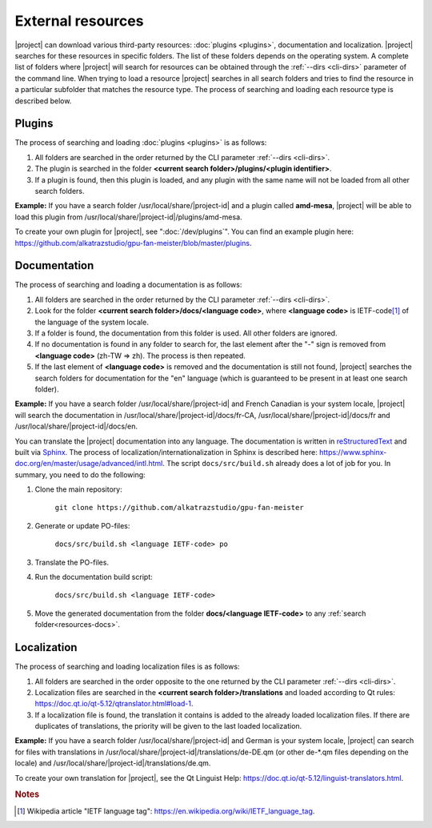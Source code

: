 External resources
==================

|project| can download various third-party resources: :doc:`plugins <plugins>`, documentation and localization. |project| searches for these resources in specific folders. The list of these folders depends on the operating system. A complete list of folders where |project| will search for resources can be obtained through the :ref:`--dirs <cli-dirs>` parameter of the command line. When trying to load a resource |project| searches in all search folders and tries to find the resource in a particular subfolder that matches the resource type. The process of searching and loading each resource type is described below.


Plugins
-------

The process of searching and loading :doc:`plugins <plugins>` is as follows:

1. All folders are searched in the order returned by the CLI parameter :ref:`--dirs <cli-dirs>`.

2. The plugin is searched in the folder **<current search folder>/plugins/<plugin identifier>**.

3. If a plugin is found, then this plugin is loaded, and any plugin with the same name will not be loaded from all other search folders.


**Example:** If you have a search folder /usr/local/share/|project-id| and a plugin called **amd-mesa**, |project| will be able to load this plugin from /usr/local/share/|project-id|/plugins/amd-mesa.


To create your own plugin for |project|, see ":doc:`/dev/plugins`". You can find an example plugin here: `<https://github.com/alkatrazstudio/gpu-fan-meister/blob/master/plugins>`_.


.. _resources-docs:

Documentation
-------------

The process of searching and loading a documentation is as follows:

1. All folders are searched in the order returned by the CLI parameter :ref:`--dirs <cli-dirs>`.

2. Look for the folder **<current search folder>/docs/<language code>**, where **<language code>** is IETF-code\ [#ietf]_ of the language of the system locale.

3. If a folder is found, the documentation from this folder is used. All other folders are ignored.

4. If no documentation is found in any folder to search for, the last element after the "-" sign is removed from **<language code>** (zh-TW => zh). The process is then repeated.

5. If the last element of **<language code>** is removed and the documentation is still not found, |project| searches the search folders for documentation for the "en" language (which is guaranteed to be present in at least one search folder).


**Example:** If you have a search folder /usr/local/share/|project-id| and French Canadian is your system locale, |project| will search the documentation in /usr/local/share/|project-id|/docs/fr-CA, /usr/local/share/|project-id|/docs/fr and /usr/local/share/|project-id|/docs/en.


You can translate the |project| documentation into any language. The documentation is written in `reStructuredText <http://docutils.sourceforge.net/rst.html>`_ and built via `Sphinx <https://www.sphinx-doc.org/>`_. The process of localization/internationalization in Sphinx is described here: `<https://www.sphinx-doc.org/en/master/usage/advanced/intl.html>`_. The script ``docs/src/build.sh`` already does a lot of job for you. In summary, you need to do the following:

1. Clone the main repository:

    ``git clone https://github.com/alkatrazstudio/gpu-fan-meister``

2. Generate or update PO-files:

    ``docs/src/build.sh <language IETF-code> po``

3. Translate the PO-files.

4. Run the documentation build script:

    ``docs/src/build.sh <language IETF-code>``

5. Move the generated documentation from the folder **docs/<language IETF-code>** to any :ref:`search folder<resources-docs>`.


Localization
------------

The process of searching and loading localization files is as follows:

1. All folders are searched in the order opposite to the one returned by the CLI parameter :ref:`--dirs <cli-dirs>`.

2. Localization files are searched in the **<current search folder>/translations** and loaded according to Qt rules: `<https://doc.qt.io/qt-5.12/qtranslator.html#load-1>`_.

3. If a localization file is found, the translation it contains is added to the already loaded localization files. If there are duplicates of translations, the priority will be given to the last loaded localization.


**Example:** If you have a search folder /usr/local/share/|project-id| and German is your system locale, |project| can search for files with translations in /usr/local/share/|project-id|/translations/de-DE.qm (or other de-\*.qm files depending on the locale) and /usr/local/share/|project-id|/translations/de.qm.

To create your own translation for |project|, see the Qt Linguist Help: `<https://doc.qt.io/qt-5.12/linguist-translators.html>`_.



.. rubric:: Notes

.. [#ietf] Wikipedia article "IETF language tag": `<https://en.wikipedia.org/wiki/IETF_language_tag>`_.
